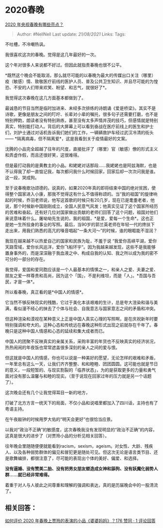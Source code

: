 * 2020春晚
  :PROPERTIES:
  :CUSTOM_ID: 春晚
  :END:

[[https://www.zhihu.com/question/367643109/answer/984896238][2020
年央视春晚有哪些亮点？]]

#+BEGIN_QUOTE
  Author: #NellNell Last update: /21/08/2021/ Links: Tags:
#+END_QUOTE

不吐槽，不冷嘲热讽。

我很喜欢这次的春晚。觉得是这几年最好的一次。

这个年对很多人来说都不好过。但因此就指责春晚也很不公平。

*既然这个晚会不能取消，那么就尽可能的以春晚为最大的传媒出口关注（哪里）疫（敏感）情、致敬医疗前线的医护人员、普及公共卫生知识、并且尽可能的为惶恐、不安的人们带来欢笑、盼望、和志气，就很好了*。

我觉得这次春晚在这几方面基本都做到了。

最诚恳的节目当然是临时加进来、未经多次排练的诗朗诵《爱是桥梁》。其实不是诗歌，更像是朋友之间的叮咛、长辈对小辈的嘱托，很多句子还需要打磨，也不是特别押韵，朗读者没有特别熟练，甚至没有太多声情并茂的技巧，但感情就是特别真实，特别能打动人。背后的大屏幕上可以看到奋战在医疗前线上的医生和护士们，刘护士通过对话机告诉我们她们的工作，一辆辆救护车经过武汉冷清的街头
------ *隔离病毒，但不隔离爱*，这是我看到关于疫情最好的文案。

沈腾的小品完全超越了往年的尺度，直接批评了（哪里）官（敏感）僚的形式主义和弄虚作假，而且还很好笑，这很难得。

但是最打动我的是黄教主的小品。和姥姥对话那段......我姥姥也是阿兹海默，也是不认得我了却一直惦记我，每次都问我什么时候回家，回家后却一次次问我是谁。这一段，哭成狗。

至于说春晚歌功颂德的。说真的，如果2020年真的即将结束中国的绝对贫困，使得整个国家进入小康，那我不觉得这有什么不值得称颂的。当“我的祖国”的旋律响起的时候，乔羽老师说，他写这首歌的时候只有20几岁，现在已是耄耋老者，他说，那个时候新中国刚刚成立，全国人民意气风发；他真实见证了这个国家所经历的苦难和奋起。还有好几位对国家做出贡献的老师们回答了这个问题，祖国对他们来说意味着什么。屠呦呦先生说的，我的祖国，*是爱，爱每一个生命*。这也正是她一生所投身的事业的写照。最后，当90岁的郭兰英老师在年轻一代的搀扶下走出来，用我们熟悉的高亢的嗓音唱起“一条大河～”的时候，谁的眼眶能不湿润？

我现在越来越不以热爱自己的国家和民族为耻，不羞于说
“我爱你高峡平湖，爱你天路雪域，爱你长风巡洋，爱你飞船环宇“。因为我越来越发现，这些不是我能够置身事外的，而是深深融于我血液之中、构成自我的认知、我之所以成为我的密不可分的一部分的存在。

我觉得，爱国和爱同胞应该是一个人最基本的情愫之一，和亲人之爱、夫妻之爱、朋友之爱一样尊贵和高尚，因为这个「国」，不是利维坦，而是「人」。*吾国与吾民，才是一体*。

所以看春晚，真正看的是*中国人的情感*。

它当然不够反映现实的残酷，它过于美化本该艰难的生计，总是夸大渲染和谐与美满，看似漫不经心的抹去了个体与社会、自我意志与国家意志之间的矛盾和冲突。

但这种渲染和漠视在某种意义上正是中国人真实心理的写照啊，是在庆祝新年时要特别强调和夸大的。这种心态和传统远在春晚这种形式出现之前就存在千年了。春晚只是这种中国人情感和心态的延续和集大成者而已。

中国人的团聚不反映真实的亲属关系，采购丰富的年货也不反映真实的经济状况，热热闹闹的年夜饭也常常遮盖很多深刻的亲人之间的爱与恨。

但这就是中国人的情感，你也可以说是一种美好的愿望，无论怎样的艰难和矛盾，一年里总有这么一天，让我们齐齐整整、和和睦睦、团团圆圆。这可能也就是节日的意义，一段短暂的、与现实割裂的「临界状态」，为的是获取更多的力量和勇气面对没有那么温馨与和睦的现实。（至于说现在回家过年的压力就是另一个话题了）。

这次晚会还有几个让我觉得耳目一新的地方，

打破了北方方言一统天下的局面，不仅小品和说唱里都加入了四川话，主持也有了粤语主持。

在午夜敲钟的时候用罗大佑的“明天会更好”也很恰当应景。

以我对“政治不正确”的敏感度，这次春晚我没有发现明显的“政治不正确”的内容，这真是很大的进步了（对贾玲小品的分析见相关回答）。

往年晚会里随随便便就能看到racism，sexism，ageism。对女性、大龄、残疾人、以及各种弱势群体的偏见和冒犯更是随处可见。但这次无论是语言类节目、还是歌舞编排，都很注意了，尽可能的表现出个体的美好、偏爱、和选择。

*没有逼婚、没有赞美二胎、没有把男女朋友塑造成女神和舔狗、没有妖魔化弱势人群......就已经非常难得。*

着重于对人与人彼此之间尊重和理解的强调和表达，真的是历届晚会中的一股清流了。

** 相关回答：
   :PROPERTIES:
   :CUSTOM_ID: 相关回答
   :END:

[[https://www.zhihu.com/question/367643128/answer/985709708][如何评价
2020 年春晚上贾玲的表演的小品《婆婆妈妈》？176 赞同 · 1 评论回答]]

